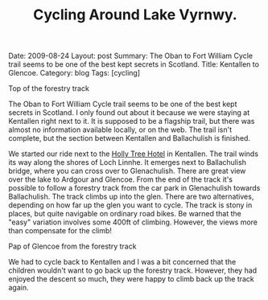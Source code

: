 #+TITLE: Cycling Around Lake Vyrnwy.
#+STARTUP: showall indent
#+STARTUP: hidestars
#+OPTIONS: H:2 num:nil tags:nil toc:nil timestamps:nil
#+BEGIN_HTML

Date: 2009-08-24
Layout: post
Summary: The Oban to Fort William Cycle trail seems to be one of the best kept secrets in Scotland.
Title: Kentallen to Glencoe.
Category: blog
Tags: [cycling]

#+END_HTML

#+BEGIN_HTML
<div class="photofloatr">
  <p><a href="/images/DSCF0972.JPG" rel="lightbox" title="View from
  the forestry track">
  <img src="/images/DSCF0972.JPG" width="300"
     alt="View from the forestry track"></a></p>
  <p>Top of the forestry track</p>
</div>
#+END_HTML

The Oban to Fort William Cycle trail seems to be one of the best kept
secrets in Scotland. I only found out about it because we were staying
at Kentallen right next to it. It is supposed to be a flagship trail,
but there was almost no information available locally, or on the
web. The trail isn't complete, but the section between Kentallen and
Ballachulish is finished.

We started our ride next to the
[[http://www.hollytreehotel.co.uk/][Holly Tree Hotel]] in
Kentallen. The trail winds its way along the shores of Loch Linnhe. It
emerges next to Ballachulish bridge, where you can cross over to
Glenachulish. There are great view over the lake to Ardgour and
Glencoe. From the end of the track it's possible to follow a forestry
track from the car park in Glenachulish towards Ballachulish. The
track climbs up into the glen. There are two alternatives, depending
on how far up the glen you want to cycle. The track is stony in
places, but quite navigable on ordinary road bikes. Be warned that the
"easy" variation involves some 400ft of climbing. However, the views
more than compensate for the climb!

#+BEGIN_HTML
<div class="photofloatl">
  <p><a href="/images/DSCF0978.JPG" rel="lightbox"
    title="Pap of Glencoe"> <img src="/images/DSCF0978.JPG" width="300"
     alt="Pap of Glencoe"></a></p>
  <p>Pap of Glencoe from the forestry track</p>
</div>
#+END_HTML

We had to cycle back to Kentallen and I was a bit concerned that the
children wouldn't want to go back up the forestry track. However, they
had enjoyed the descent so much, they were happy to climb back up the
track again.
